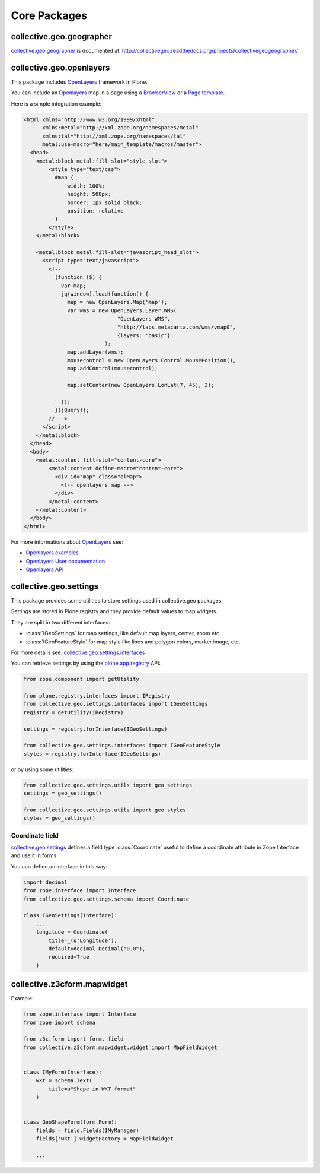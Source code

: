 Core Packages
=============

collective.geo.geographer
-------------------------

`collective.geo.geographer`_ is documented at:
http://collectivegeo.readthedocs.org/projects/collectivegeogeographer/

collective.geo.openlayers
-------------------------

This package includes `OpenLayers`_ framework in Plone.

You can include an `Openlayers`_ map in a page using a 
`BrowserView <http://developer.plone.org/views/browserviews.html>`_
or a `Page template <http://docs.zope.org/zope2/zope2book/ZPT.html>`_.

Here is a simple integration example:

.. code-block:: html

    <html xmlns="http://www.w3.org/1999/xhtml"
          xmlns:metal="http://xml.zope.org/namespaces/metal"
          xmlns:tal="http://xml.zope.org/namespaces/tal"
          metal:use-macro="here/main_template/macros/master">
      <head>
        <metal:block metal:fill-slot="style_slot">
            <style type="text/css">
              #map {
                  width: 100%;
                  height: 500px;
                  border: 1px solid black;
                  position: relative
              }
            </style>
        </metal:block>

        <metal:block metal:fill-slot="javascript_head_slot">
          <script type="text/javascript">
            <!--
              (function ($) {
                var map;
                jq(window).load(function() {
                  map = new OpenLayers.Map('map');
                  var wms = new OpenLayers.Layer.WMS(
                                  "OpenLayers WMS",
                                  "http://labs.metacarta.com/wms/vmap0",
                                  {layers: 'basic'}
                              );
                  map.addLayer(wms);
                  mousecontrol = new OpenLayers.Control.MousePosition(),
                  map.addControl(mousecontrol);

                  map.setCenter(new OpenLayers.LonLat(7, 45), 3);

                });
              }(jQuery));
            // -->
          </script>
        </metal:block>
      </head>
      <body>
        <metal:content fill-slot="content-core">
            <metal:content define-macro="content-core">
              <div id="map" class="olMap">
                <!-- openlayers map -->
              </div>
            </metal:content>
        </metal:content>
      </body>
    </html>


For more informations about `OpenLayers`_ see:

* `Openlayers examples <http://openlayers.org/dev/examples/>`_
* `Openlayers User documentation <http://trac.osgeo.org/openlayers/wiki/Documentation>`_
* `Openlayers API <http://dev.openlayers.org/releases/OpenLayers-2.12/doc/apidocs/files/OpenLayers-js.html>`_


collective.geo.settings
-----------------------

This package provides some utilities to store settings used in
collective.geo packages.

Settings are stored in Plone registry and they provide default values to map
widgets.

They are split in two different interfaces:

* :class:`IGeoSettings` for map settings, like default map layers, center,
  zoom  etc.
* :class:`IGeoFeatureStyle` for map style like lines and polygon colors,
  marker image, etc.

For more details see:
`collective.geo.settings.interfaces <https://github.com/collective/collective.geo.settings/blob/master/collective/geo/settings/interfaces.py>`_

You can retrieve settings by using the `plone.app.registry`_ API:

.. code-block:: python

    from zope.component import getUtility

    from plone.registry.interfaces import IRegistry
    from collective.geo.settings.interfaces import IGeoSettings
    registry = getUtility(IRegistry)

    settings = registry.forInterface(IGeoSettings)

    from collective.geo.settings.interfaces import IGeoFeatureStyle
    styles = registry.forInterface(IGeoSettings)

or by using some utilities:

.. code-block:: python

    from collective.geo.settings.utils import geo_settings
    settings = geo_settings()

    from collective.geo.settings.utils import geo_styles
    styles = geo_settings()


Coordinate field
````````````````

`collective.geo.settings`_ defines a field type :class:`Coordinate`
useful to define a coordinate attribute in Zope Interface and use it in forms.

.. _collective.geo.settings: http://pypi.python.org/pypi/collective.geo.settings

You can define an interface in this way:

.. code-block:: python

    import decimal
    from zope.interface import Interface
    from collective.geo.settings.schema import Coordinate

    class IGeoSettings(Interface):
        ...
        longitude = Coordinate(
            title=_(u'Longitude'),
            default=decimal.Decimal("0.0"),
            required=True
        )

collective.z3cform.mapwidget
----------------------------

Example:

.. code-block:: python

    from zope.interface import Interface
    from zope import schema

    from z3c.form import form, field
    from collective.z3cform.mapwidget.widget import MapFieldWidget


    class IMyForm(Interface):
        wkt = schema.Text(
            title=u"Shape in WKT format"
        )


    class GeoShapeForm(form.Form):
        fields = field.Fields(IMyManager)
        fields['wkt'].widgetFactory = MapFieldWidget

        ...

.. * collective.geo.mapwidget
.. * collective.geo.contentlocations
.. * collective.geo.kml
.. * collective.geo.behaviour

.. _OpenLayers: http://openlayers.org
.. _plone.app.registry: https://pypi.python.org/pypi/plone.app.registry
